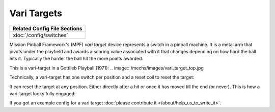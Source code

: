 Vari Targets
============

+------------------------------------------------------------------------------+
| Related Config File Sections                                                 |
+==============================================================================+
| :doc:`/config/switches`                                                      |
+------------------------------------------------------------------------------+

Mission Pinball Framework's (MPF) *vari target* device represents a switch in a
pinball machine.
It is a metal arm that pivots under the playfield and awards a scoring value
associated with it that changes depending on how hard the ball hits it.
Typically the harder the ball hit the more points awarded.

This is a vari-target in a Gottlieb Playball (1971):
.. image:: /mechs/images/vari_target_top.jpg

Technically, a vari-target has one switch per position and a reset coil to
reset the target:

.. image:: /mechs/images/vari_target_disengaged.jpg

It can reset the target at any position.
Either directly after a hit or once it has moved till the end (or never).
This is how a vari-target looks fully engaged:

.. image:: /mechs/images/vari_target_engaged.jpg

If you got an example config for a vari target :doc:`please contribute it </about/help_us_to_write_it>`.
